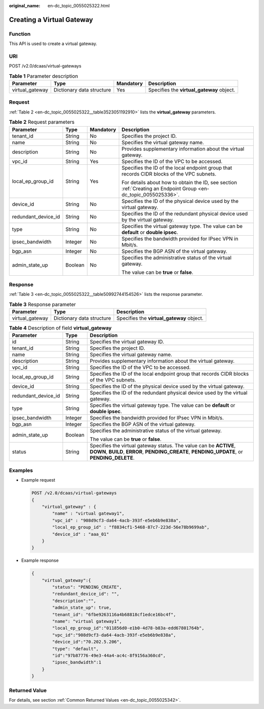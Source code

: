 :original_name: en-dc_topic_0055025322.html

.. _en-dc_topic_0055025322:

Creating a Virtual Gateway
==========================

Function
--------

This API is used to create a virtual gateway.

URI
---

POST /v2.0/dcaas/virtual-gateways

.. table:: **Table 1** Parameter description

   +-----------------+---------------------------+-----------+-------------------------------------------+
   | Parameter       | Type                      | Mandatory | Description                               |
   +=================+===========================+===========+===========================================+
   | virtual_gateway | Dictionary data structure | Yes       | Specifies the **virtual_gateway** object. |
   +-----------------+---------------------------+-----------+-------------------------------------------+

Request
-------

:ref:`Table 2 <en-dc_topic_0055025322__table3523051192910>` lists the **virtual_gateway** parameters.

.. _en-dc_topic_0055025322__table3523051192910:

.. table:: **Table 2** Request parameters

   +---------------------+-----------------+-----------------+-----------------------------------------------------------------------------------------------------------------+
   | Parameter           | Type            | Mandatory       | Description                                                                                                     |
   +=====================+=================+=================+=================================================================================================================+
   | tenant_id           | String          | No              | Specifies the project ID.                                                                                       |
   +---------------------+-----------------+-----------------+-----------------------------------------------------------------------------------------------------------------+
   | name                | String          | No              | Specifies the virtual gateway name.                                                                             |
   +---------------------+-----------------+-----------------+-----------------------------------------------------------------------------------------------------------------+
   | description         | String          | No              | Provides supplementary information about the virtual gateway.                                                   |
   +---------------------+-----------------+-----------------+-----------------------------------------------------------------------------------------------------------------+
   | vpc_id              | String          | Yes             | Specifies the ID of the VPC to be accessed.                                                                     |
   +---------------------+-----------------+-----------------+-----------------------------------------------------------------------------------------------------------------+
   | local_ep_group_id   | String          | Yes             | Specifies the ID of the local endpoint group that records CIDR blocks of the VPC subnets.                       |
   |                     |                 |                 |                                                                                                                 |
   |                     |                 |                 | For details about how to obtain the ID, see section :ref:`Creating an Endpoint Group <en-dc_topic_0055025336>`. |
   +---------------------+-----------------+-----------------+-----------------------------------------------------------------------------------------------------------------+
   | device_id           | String          | No              | Specifies the ID of the physical device used by the virtual gateway.                                            |
   +---------------------+-----------------+-----------------+-----------------------------------------------------------------------------------------------------------------+
   | redundant_device_id | String          | No              | Specifies the ID of the redundant physical device used by the virtual gateway.                                  |
   +---------------------+-----------------+-----------------+-----------------------------------------------------------------------------------------------------------------+
   | type                | String          | No              | Specifies the virtual gateway type. The value can be **default** or **double ipsec**.                           |
   +---------------------+-----------------+-----------------+-----------------------------------------------------------------------------------------------------------------+
   | ipsec_bandwidth     | Integer         | No              | Specifies the bandwidth provided for IPsec VPN in Mbit/s.                                                       |
   +---------------------+-----------------+-----------------+-----------------------------------------------------------------------------------------------------------------+
   | bgp_asn             | Integer         | No              | Specifies the BGP ASN of the virtual gateway.                                                                   |
   +---------------------+-----------------+-----------------+-----------------------------------------------------------------------------------------------------------------+
   | admin_state_up      | Boolean         | No              | Specifies the administrative status of the virtual gateway.                                                     |
   |                     |                 |                 |                                                                                                                 |
   |                     |                 |                 | The value can be **true** or **false**.                                                                         |
   +---------------------+-----------------+-----------------+-----------------------------------------------------------------------------------------------------------------+

Response
--------

:ref:`Table 3 <en-dc_topic_0055025322__table50992744154526>` lists the response parameter.

.. _en-dc_topic_0055025322__table50992744154526:

.. table:: **Table 3** Response parameter

   +-----------------+---------------------------+-------------------------------------------+
   | Parameter       | Type                      | Description                               |
   +=================+===========================+===========================================+
   | virtual_gateway | Dictionary data structure | Specifies the **virtual_gateway** object. |
   +-----------------+---------------------------+-------------------------------------------+

.. table:: **Table 4** Description of field **virtual_gateway**

   +-----------------------+-----------------------+-------------------------------------------------------------------------------------------------------------------------------------------------------------------+
   | Parameter             | Type                  | Description                                                                                                                                                       |
   +=======================+=======================+===================================================================================================================================================================+
   | id                    | String                | Specifies the virtual gateway ID.                                                                                                                                 |
   +-----------------------+-----------------------+-------------------------------------------------------------------------------------------------------------------------------------------------------------------+
   | tenant_id             | String                | Specifies the project ID.                                                                                                                                         |
   +-----------------------+-----------------------+-------------------------------------------------------------------------------------------------------------------------------------------------------------------+
   | name                  | String                | Specifies the virtual gateway name.                                                                                                                               |
   +-----------------------+-----------------------+-------------------------------------------------------------------------------------------------------------------------------------------------------------------+
   | description           | String                | Provides supplementary information about the virtual gateway.                                                                                                     |
   +-----------------------+-----------------------+-------------------------------------------------------------------------------------------------------------------------------------------------------------------+
   | vpc_id                | String                | Specifies the ID of the VPC to be accessed.                                                                                                                       |
   +-----------------------+-----------------------+-------------------------------------------------------------------------------------------------------------------------------------------------------------------+
   | local_ep_group_id     | String                | Specifies the ID of the local endpoint group that records CIDR blocks of the VPC subnets.                                                                         |
   +-----------------------+-----------------------+-------------------------------------------------------------------------------------------------------------------------------------------------------------------+
   | device_id             | String                | Specifies the ID of the physical device used by the virtual gateway.                                                                                              |
   +-----------------------+-----------------------+-------------------------------------------------------------------------------------------------------------------------------------------------------------------+
   | redundant_device_id   | String                | Specifies the ID of the redundant physical device used by the virtual gateway.                                                                                    |
   +-----------------------+-----------------------+-------------------------------------------------------------------------------------------------------------------------------------------------------------------+
   | type                  | String                | Specifies the virtual gateway type. The value can be **default** or **double ipsec**.                                                                             |
   +-----------------------+-----------------------+-------------------------------------------------------------------------------------------------------------------------------------------------------------------+
   | ipsec_bandwidth       | Integer               | Specifies the bandwidth provided for IPsec VPN in Mbit/s.                                                                                                         |
   +-----------------------+-----------------------+-------------------------------------------------------------------------------------------------------------------------------------------------------------------+
   | bgp_asn               | Integer               | Specifies the BGP ASN of the virtual gateway.                                                                                                                     |
   +-----------------------+-----------------------+-------------------------------------------------------------------------------------------------------------------------------------------------------------------+
   | admin_state_up        | Boolean               | Specifies the administrative status of the virtual gateway.                                                                                                       |
   |                       |                       |                                                                                                                                                                   |
   |                       |                       | The value can be **true** or **false**.                                                                                                                           |
   +-----------------------+-----------------------+-------------------------------------------------------------------------------------------------------------------------------------------------------------------+
   | status                | String                | Specifies the virtual gateway status. The value can be **ACTIVE**, **DOWN**, **BUILD**, **ERROR**, **PENDING_CREATE**, **PENDING_UPDATE**, or **PENDING_DELETE**. |
   +-----------------------+-----------------------+-------------------------------------------------------------------------------------------------------------------------------------------------------------------+

Examples
--------

-  Example request

   .. code-block:: text

      POST /v2.0/dcaas/virtual-gateways
      {
          "virtual_gateway" : {
              "name" : "virtual gateway1",
              "vpc_id" : "908d9cf3-da64-4acb-393f-e5eb6b9e838a",
              "local_ep_group_id" : "f8834cf1-5468-87c7-223d-56e78b9699ab",
              "device_id" : "aaa_01"
          }
      }

-  Example response

   .. code-block::

      {
          "virtual_gateway":{
              "status": "PENDING_CREATE",
              "redundant_device_id": "",
              "description":"",
              "admin_state_up": true,
              "tenant_id": "6fbe9263116a4b68818cf1edce16bc4f",
              "name": "virtual gateway1",
              "local_ep_group_id":"011856d0-e1b0-4d78-b83a-edd67801764b",
              "vpc_id":"908d9cf3-da64-4acb-393f-e5eb6b9e838a",
              "device_id":"70.202.5.206",
              "type": "default",
              "id":"97b87776-49e3-44a4-ac4c-8f9156a360cd",
              "ipsec_bandwidth":1
          }
      }

Returned Value
--------------

For details, see section :ref:`Common Returned Values <en-dc_topic_0055025342>`.
